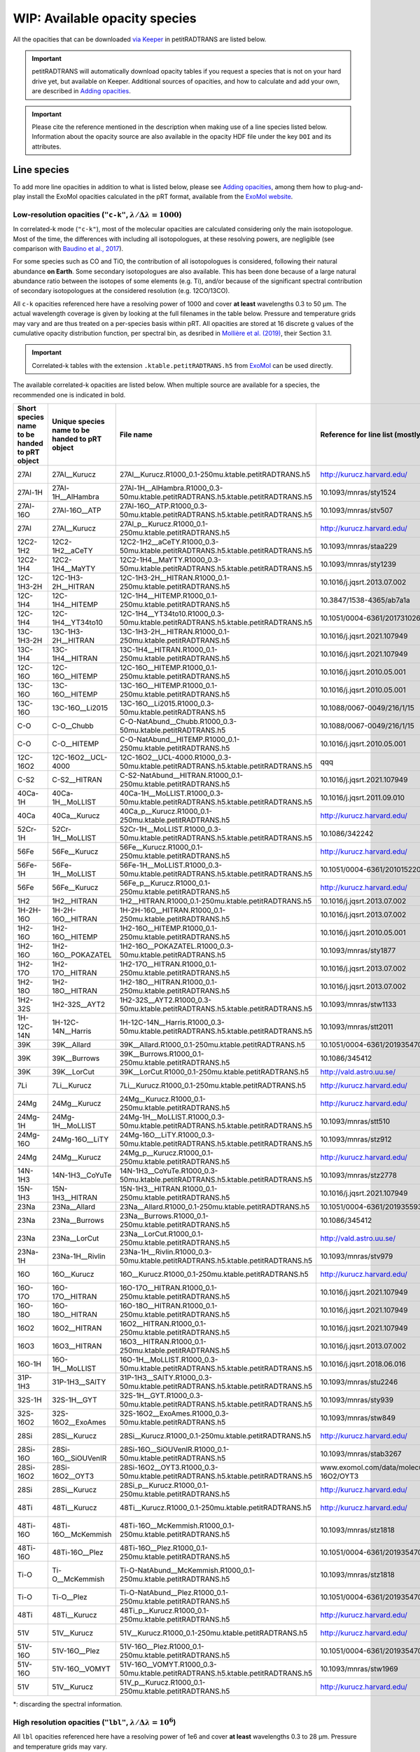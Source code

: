 ==============================
WIP: Available opacity species
==============================
All the opacities that can be downloaded `via Keeper <https://keeper.mpdl.mpg.de/d/ccf25082fda448c8a0d0>`_ in petitRADTRANS are listed below.

.. important:: petitRADTRANS will automatically download opacity tables if you request a species that is not on your hard drive yet, but available on Keeper. Additional sources of opacities, and how to calculate and add your own, are described in `Adding opacities <adding_opacities.html>`_.

.. important:: Please cite the reference mentioned in the description when making use of a line species listed below. Information about the opacity source are also available in the opacity HDF file under the key ``DOI`` and its attributes.

Line species
============
To add more line opacities in addition to what is listed below, please see `Adding opacities <adding_opacities.html>`_, among them how to plug-and-play install the ExoMol opacities calculated in the pRT format, available from the `ExoMol website <https://www.exomol.com/data/data-types/opacity/>`_.

.. _lowResolution:

Low-resolution opacities (``"c-k"``, :math:`\lambda/\Delta\lambda=1000`)
------------------------------------------------------------------------
In correlated-k mode (``"c-k"``), most of the molecular opacities are calculated considering only the main isotopologue. Most of the time, the differences with including all isotopologues, at these resolving powers, are negligible (see comparison with `Baudino et al., 2017 <https://www.doi.org/10.3847/1538-4357/aa95be>`_).

For some species such as CO and TiO, the contribution of all isotopologues is considered, following their natural abundance **on Earth**. Some secondary isotopologues are also available. This has been done because of a large natural abundance ratio between the isotopes of some elements (e.g. Ti), and/or because of the significant spectral contribution of secondary isotopologues at the considered resolution (e.g. 12CO/13CO).

All ``c-k`` opacities referenced here have a resolving power of 1000 and cover **at least** wavelengths 0.3 to 50 µm. The actual wavelength coverage is given by looking at the full filenames in the table below.
Pressure and temperature grids may vary and are thus treated on a per-species basis within pRT. All opacities are stored at 16 discrete g values of the cumulative opacity distribution function, per spectral bin, as desribed in `Mollière et al. (2019) <https://ui.adsabs.harvard.edu/abs/2019A%26A...627A..67M/abstract>`_, their Section 3.1.

.. important:: Correlated-k tables with the extension ``.ktable.petitRADTRANS.h5`` from `ExoMol <https://www.exomol.com/data/data-types/opacity/>`_ can be used directly.

The available correlated-k opacities are listed below. When multiple source are available for a species, the recommended one is indicated in bold.

.. list-table::
    :widths: 20 20 20 20 20
    :header-rows: 1

    * - Short species name to be handed to pRT object
      - Unique species name to be handed to pRT object
      - File name
      - Reference for line list (mostly DOIs)
      - Contributor
    * - 27Al
      - 27Al__Kurucz
      - 27Al__Kurucz.R1000_0.1-250mu.ktable.petitRADTRANS.h5
      - http://kurucz.harvard.edu/
      - `K. Molaverdikhani <mailto:karan.molaverdikhani@colorado.edu>`_
    * - 27Al-1H
      - 27Al-1H__AlHambra
      - 27Al-1H__AlHambra.R1000_0.3-50mu.ktable.petitRADTRANS.h5.ktable.petitRADTRANS.h5
      - 10.1093/mnras/sty1524
      - --
    * - 27Al-16O
      - 27Al-16O__ATP
      - 27Al-16O__ATP.R1000_0.3-50mu.ktable.petitRADTRANS.h5.ktable.petitRADTRANS.h5
      - 10.1093/mnras/stv507
      - --
    * - 27Al
      - 27Al__Kurucz
      - 27Al_p__Kurucz.R1000_0.1-250mu.ktable.petitRADTRANS.h5
      - http://kurucz.harvard.edu/
      - `K. Molaverdikhani <mailto:karan.molaverdikhani@colorado.edu>`_
    * - 12C2-1H2
      - 12C2-1H2__aCeTY
      - 12C2-1H2__aCeTY.R1000_0.3-50mu.ktable.petitRADTRANS.h5.ktable.petitRADTRANS.h5
      - 10.1093/mnras/staa229
      - --
    * - 12C2-1H4
      - 12C2-1H4__MaYTY
      - 12C2-1H4__MaYTY.R1000_0.3-50mu.ktable.petitRADTRANS.h5.ktable.petitRADTRANS.h5
      - 10.1093/mnras/sty1239
      - --
    * - 12C-1H3-2H
      - 12C-1H3-2H__HITRAN
      - 12C-1H3-2H__HITRAN.R1000_0.1-250mu.ktable.petitRADTRANS.h5
      - 10.1016/j.jqsrt.2013.07.002
      - --
    * - 12C-1H4
      - 12C-1H4__HITEMP
      - 12C-1H4__HITEMP.R1000_0.1-250mu.ktable.petitRADTRANS.h5
      - 10.3847/1538-4365/ab7a1a
      - --
    * - 12C-1H4
      - 12C-1H4__YT34to10
      - 12C-1H4__YT34to10.R1000_0.3-50mu.ktable.petitRADTRANS.h5.ktable.petitRADTRANS.h5
      - 10.1051/0004-6361/201731026
      - --
    * - 13C-1H3-2H
      - 13C-1H3-2H__HITRAN
      - 13C-1H3-2H__HITRAN.R1000_0.1-250mu.ktable.petitRADTRANS.h5
      - 10.1016/j.jqsrt.2021.107949
      - --
    * - 13C-1H4
      - 13C-1H4__HITRAN
      - 13C-1H4__HITRAN.R1000_0.1-250mu.ktable.petitRADTRANS.h5
      - 10.1016/j.jqsrt.2021.107949
      - --
    * - 12C-16O
      - 12C-16O__HITEMP
      - 12C-16O__HITEMP.R1000_0.1-250mu.ktable.petitRADTRANS.h5
      - 10.1016/j.jqsrt.2010.05.001
      - --
    * - 13C-16O
      - 13C-16O__HITEMP
      - 13C-16O__HITEMP.R1000_0.1-250mu.ktable.petitRADTRANS.h5
      - 10.1016/j.jqsrt.2010.05.001
      - --
    * - 13C-16O
      - 13C-16O__Li2015
      - 13C-16O__Li2015.R1000_0.3-50mu.ktable.petitRADTRANS.h5
      - 10.1088/0067-0049/216/1/15
      - --
    * - C-O
      - C-O__Chubb
      - C-O-NatAbund__Chubb.R1000_0.3-50mu.ktable.petitRADTRANS.h5
      - 10.1088/0067-0049/216/1/15
      - --
    * - C-O
      - C-O__HITEMP
      - C-O-NatAbund__HITEMP.R1000_0.1-250mu.ktable.petitRADTRANS.h5
      - 10.1016/j.jqsrt.2010.05.001
      - --
    * - 12C-16O2
      - 12C-16O2__UCL-4000
      - 12C-16O2__UCL-4000.R1000_0.3-50mu.ktable.petitRADTRANS.h5.ktable.petitRADTRANS.h5
      - qqq
      - --
    * - C-S2
      - C-S2__HITRAN
      - C-S2-NatAbund__HITRAN.R1000_0.1-250mu.ktable.petitRADTRANS.h5
      - 10.1016/j.jqsrt.2021.107949
      - --
    * - 40Ca-1H
      - 40Ca-1H__MoLLIST
      - 40Ca-1H__MoLLIST.R1000_0.3-50mu.ktable.petitRADTRANS.h5.ktable.petitRADTRANS.h5
      - 10.1016/j.jqsrt.2011.09.010
      - --
    * - 40Ca
      - 40Ca__Kurucz
      - 40Ca_p__Kurucz.R1000_0.1-250mu.ktable.petitRADTRANS.h5
      - http://kurucz.harvard.edu/
      - `K. Molaverdikhani <mailto:karan.molaverdikhani@colorado.edu>`_
    * - 52Cr-1H
      - 52Cr-1H__MoLLIST
      - 52Cr-1H__MoLLIST.R1000_0.3-50mu.ktable.petitRADTRANS.h5.ktable.petitRADTRANS.h5
      - 10.1086/342242
      - --
    * - 56Fe
      - 56Fe__Kurucz
      - 56Fe__Kurucz.R1000_0.1-250mu.ktable.petitRADTRANS.h5
      - http://kurucz.harvard.edu/
      - `K. Molaverdikhani <mailto:karan.molaverdikhani@colorado.edu>`_
    * - 56Fe-1H
      - 56Fe-1H__MoLLIST
      - 56Fe-1H__MoLLIST.R1000_0.3-50mu.ktable.petitRADTRANS.h5.ktable.petitRADTRANS.h5
      - 10.1051/0004-6361/201015220
      - --
    * - 56Fe
      - 56Fe__Kurucz
      - 56Fe_p__Kurucz.R1000_0.1-250mu.ktable.petitRADTRANS.h5
      - http://kurucz.harvard.edu/
      - `K. Molaverdikhani <mailto:karan.molaverdikhani@colorado.edu>`_
    * - 1H2
      - 1H2__HITRAN
      - 1H2__HITRAN.R1000_0.1-250mu.ktable.petitRADTRANS.h5
      - 10.1016/j.jqsrt.2013.07.002
      - --
    * - 1H-2H-16O
      - 1H-2H-16O__HITRAN
      - 1H-2H-16O__HITRAN.R1000_0.1-250mu.ktable.petitRADTRANS.h5
      - 10.1016/j.jqsrt.2013.07.002
      - --
    * - 1H2-16O
      - 1H2-16O__HITEMP
      - 1H2-16O__HITEMP.R1000_0.1-250mu.ktable.petitRADTRANS.h5
      - 10.1016/j.jqsrt.2010.05.001
      - --
    * - 1H2-16O
      - 1H2-16O__POKAZATEL
      - 1H2-16O__POKAZATEL.R1000_0.3-50mu.ktable.petitRADTRANS.h5
      - 10.1093/mnras/sty1877
      - --
    * - 1H2-17O
      - 1H2-17O__HITRAN
      - 1H2-17O__HITRAN.R1000_0.1-250mu.ktable.petitRADTRANS.h5
      - 10.1016/j.jqsrt.2013.07.002
      - --
    * - 1H2-18O
      - 1H2-18O__HITRAN
      - 1H2-18O__HITRAN.R1000_0.1-250mu.ktable.petitRADTRANS.h5
      - 10.1016/j.jqsrt.2013.07.002
      - --
    * - 1H2-32S
      - 1H2-32S__AYT2
      - 1H2-32S__AYT2.R1000_0.3-50mu.ktable.petitRADTRANS.h5.ktable.petitRADTRANS.h5
      - 10.1093/mnras/stw1133
      - --
    * - 1H-12C-14N
      - 1H-12C-14N__Harris
      - 1H-12C-14N__Harris.R1000_0.3-50mu.ktable.petitRADTRANS.h5.ktable.petitRADTRANS.h5
      - 10.1093/mnras/stt2011
      - --
    * - 39K
      - 39K__Allard
      - 39K__Allard.R1000_0.1-250mu.ktable.petitRADTRANS.h5
      - 10.1051/0004-6361/201935470
      - --
    * - 39K
      - 39K__Burrows
      - 39K__Burrows.R1000_0.1-250mu.ktable.petitRADTRANS.h5
      - 10.1086/345412
      - --
    * - 39K
      - 39K__LorCut
      - 39K__LorCut.R1000_0.1-250mu.ktable.petitRADTRANS.h5
      - http://vald.astro.uu.se/
      - --
    * - 7Li
      - 7Li__Kurucz
      - 7Li__Kurucz.R1000_0.1-250mu.ktable.petitRADTRANS.h5
      - http://kurucz.harvard.edu/
      - `K. Molaverdikhani <mailto:karan.molaverdikhani@colorado.edu>`_
    * - 24Mg
      - 24Mg__Kurucz
      - 24Mg__Kurucz.R1000_0.1-250mu.ktable.petitRADTRANS.h5
      - http://kurucz.harvard.edu/
      - `K. Molaverdikhani <mailto:karan.molaverdikhani@colorado.edu>`_
    * - 24Mg-1H
      - 24Mg-1H__MoLLIST
      - 24Mg-1H__MoLLIST.R1000_0.3-50mu.ktable.petitRADTRANS.h5.ktable.petitRADTRANS.h5
      - 10.1093/mnras/stt510
      - --
    * - 24Mg-16O
      - 24Mg-16O__LiTY
      - 24Mg-16O__LiTY.R1000_0.3-50mu.ktable.petitRADTRANS.h5.ktable.petitRADTRANS.h5
      - 10.1093/mnras/stz912
      - --
    * - 24Mg
      - 24Mg__Kurucz
      - 24Mg_p__Kurucz.R1000_0.1-250mu.ktable.petitRADTRANS.h5
      - http://kurucz.harvard.edu/
      - `K. Molaverdikhani <mailto:karan.molaverdikhani@colorado.edu>`_
    * - 14N-1H3
      - 14N-1H3__CoYuTe
      - 14N-1H3__CoYuTe.R1000_0.3-50mu.ktable.petitRADTRANS.h5.ktable.petitRADTRANS.h5
      - 10.1093/mnras/stz2778
      - --
    * - 15N-1H3
      - 15N-1H3__HITRAN
      - 15N-1H3__HITRAN.R1000_0.1-250mu.ktable.petitRADTRANS.h5
      - 10.1016/j.jqsrt.2021.107949
      - --
    * - 23Na
      - 23Na__Allard
      - 23Na__Allard.R1000_0.1-250mu.ktable.petitRADTRANS.h5
      - 10.1051/0004-6361/201935593
      - --
    * - 23Na
      - 23Na__Burrows
      - 23Na__Burrows.R1000_0.1-250mu.ktable.petitRADTRANS.h5
      - 10.1086/345412
      - --
    * - 23Na
      - 23Na__LorCut
      - 23Na__LorCut.R1000_0.1-250mu.ktable.petitRADTRANS.h5
      - http://vald.astro.uu.se/
      - --
    * - 23Na-1H
      - 23Na-1H__Rivlin
      - 23Na-1H__Rivlin.R1000_0.3-50mu.ktable.petitRADTRANS.h5.ktable.petitRADTRANS.h5
      - 10.1093/mnras/stv979
      - --
    * - 16O
      - 16O__Kurucz
      - 16O__Kurucz.R1000_0.1-250mu.ktable.petitRADTRANS.h5
      - http://kurucz.harvard.edu/
      - `K. Molaverdikhani <mailto:karan.molaverdikhani@colorado.edu>`_
    * - 16O-17O
      - 16O-17O__HITRAN
      - 16O-17O__HITRAN.R1000_0.1-250mu.ktable.petitRADTRANS.h5
      - 10.1016/j.jqsrt.2021.107949
      - --
    * - 16O-18O
      - 16O-18O__HITRAN
      - 16O-18O__HITRAN.R1000_0.1-250mu.ktable.petitRADTRANS.h5
      - 10.1016/j.jqsrt.2021.107949
      - --
    * - 16O2
      - 16O2__HITRAN
      - 16O2__HITRAN.R1000_0.1-250mu.ktable.petitRADTRANS.h5
      - 10.1016/j.jqsrt.2021.107949
      - --
    * - 16O3
      - 16O3__HITRAN
      - 16O3__HITRAN.R1000_0.1-250mu.ktable.petitRADTRANS.h5
      - 10.1016/j.jqsrt.2013.07.002
      - --
    * - 16O-1H
      - 16O-1H__MoLLIST
      - 16O-1H__MoLLIST.R1000_0.3-50mu.ktable.petitRADTRANS.h5.ktable.petitRADTRANS.h5
      - 10.1016/j.jqsrt.2018.06.016
      - --
    * - 31P-1H3
      - 31P-1H3__SAlTY
      - 31P-1H3__SAlTY.R1000_0.3-50mu.ktable.petitRADTRANS.h5.ktable.petitRADTRANS.h5
      - 10.1093/mnras/stu2246
      - --
    * - 32S-1H
      - 32S-1H__GYT
      - 32S-1H__GYT.R1000_0.3-50mu.ktable.petitRADTRANS.h5.ktable.petitRADTRANS.h5
      - 10.1093/mnras/sty939
      - --
    * - 32S-16O2
      - 32S-16O2__ExoAmes
      - 32S-16O2__ExoAmes.R1000_0.3-50mu.ktable.petitRADTRANS.h5
      - 10.1093/mnras/stw849
      - --
    * - 28Si
      - 28Si__Kurucz
      - 28Si__Kurucz.R1000_0.1-250mu.ktable.petitRADTRANS.h5
      - http://kurucz.harvard.edu/
      - `K. Molaverdikhani <mailto:karan.molaverdikhani@colorado.edu>`_
    * - 28Si-16O
      - 28Si-16O__SiOUVenIR
      - 28Si-16O__SiOUVenIR.R1000_0.1-50mu.ktable.petitRADTRANS.h5
      - 10.1093/mnras/stab3267
      - --
    * - 28Si-16O2
      - 28Si-16O2__OYT3
      - 28Si-16O2__OYT3.R1000_0.3-50mu.ktable.petitRADTRANS.h5.ktable.petitRADTRANS.h5
      - www.exomol.com/data/molecules/SiO2/28Si-16O2/OYT3
      - --
    * - 28Si
      - 28Si__Kurucz
      - 28Si_p__Kurucz.R1000_0.1-250mu.ktable.petitRADTRANS.h5
      - http://kurucz.harvard.edu/
      - `K. Molaverdikhani <mailto:karan.molaverdikhani@colorado.edu>`_
    * - 48Ti
      - 48Ti__Kurucz
      - 48Ti__Kurucz.R1000_0.1-250mu.ktable.petitRADTRANS.h5
      - http://kurucz.harvard.edu/
      - `K. Molaverdikhani <mailto:karan.molaverdikhani@colorado.edu>`_
    * - 48Ti-16O
      - 48Ti-16O__McKemmish
      - 48Ti-16O__McKemmish.R1000_0.1-250mu.ktable.petitRADTRANS.h5
      - 10.1093/mnras/stz1818
      - `Chubb et al. (2021) <https://ui.adsabs.harvard.edu/abs/2021A%26A...646A..21C/abstract>`_, `ExoMolOP <https://www.exomol.com/data/data-types/opacity/>`_
    * - 48Ti-16O
      - 48Ti-16O__Plez
      - 48Ti-16O__Plez.R1000_0.1-250mu.ktable.petitRADTRANS.h5
      - 10.1051/0004-6361/201935470
      - --
    * - Ti-O
      - Ti-O__McKemmish
      - Ti-O-NatAbund__McKemmish.R1000_0.1-250mu.ktable.petitRADTRANS.h5
      - 10.1093/mnras/stz1818
      - `Chubb et al. (2021) <https://ui.adsabs.harvard.edu/abs/2021A%26A...646A..21C/abstract>`_, `ExoMolOP <https://www.exomol.com/data/data-types/opacity/>`_
    * - Ti-O
      - Ti-O__Plez
      - Ti-O-NatAbund__Plez.R1000_0.1-250mu.ktable.petitRADTRANS.h5
      - 10.1051/0004-6361/201935470
      - --
    * - 48Ti
      - 48Ti__Kurucz
      - 48Ti_p__Kurucz.R1000_0.1-250mu.ktable.petitRADTRANS.h5
      - http://kurucz.harvard.edu/
      - `K. Molaverdikhani <mailto:karan.molaverdikhani@colorado.edu>`_
    * - 51V
      - 51V__Kurucz
      - 51V__Kurucz.R1000_0.1-250mu.ktable.petitRADTRANS.h5
      - http://kurucz.harvard.edu/
      - `K. Molaverdikhani <mailto:karan.molaverdikhani@colorado.edu>`_
    * - 51V-16O
      - 51V-16O__Plez
      - 51V-16O__Plez.R1000_0.1-250mu.ktable.petitRADTRANS.h5
      - 10.1051/0004-6361/201935470
      - --
    * - 51V-16O
      - 51V-16O__VOMYT
      - 51V-16O__VOMYT.R1000_0.3-50mu.ktable.petitRADTRANS.h5.ktable.petitRADTRANS.h5
      - 10.1093/mnras/stw1969
      - --
    * - 51V
      - 51V__Kurucz
      - 51V_p__Kurucz.R1000_0.1-250mu.ktable.petitRADTRANS.h5
      - http://kurucz.harvard.edu/
      - `K. Molaverdikhani <mailto:karan.molaverdikhani@colorado.edu>`_

\*: discarding the spectral information.

.. _highResolution:

High resolution opacities (``"lbl"``, :math:`\lambda/\Delta\lambda=10^6`)
-------------------------------------------------------------------------
All ``lbl`` opacities referenced here have a resolving power of 1e6 and cover **at least** wavelengths 0.3 to 28 µm. Pressure and temperature grids may vary.

.. important:: Cross-section tables with the extension ``.xsec.TauREx.h5`` from `ExoMol <https://www.ExoMol.com/>`_ can be used directly.

The available line-by-line opacities are listed below. When multiple source are available for a species, the recommended one is indicated in bold.

.. list-table::
    :widths: 10 10 10 10
    :header-rows: 1

    * - Species name
      - Short file name*
      - Reference
      - Contributor
    * - Al **!!**
      - **!!None!!**
      - `Kurucz <http://kurucz.harvard.edu>`_
      - `K. Molaverdikhani <karan.molaverdikhani@colorado.edu>`_
    * - B **!!**
      - **!!None!!**
      - `Kurucz <http://kurucz.harvard.edu>`_
      - `K. Molaverdikhani <karan.molaverdikhani@colorado.edu>`_
    * - Be **!!None!!**
      - **!!None!!**
      - `Kurucz <http://kurucz.harvard.edu>`_
      - `K. Molaverdikhani <karan.molaverdikhani@colorado.edu>`_
    * - C2H2
      - 12C2-1H2__HITRAN
      - HITRAN, see references in `here <https://ui.adsabs.harvard.edu/abs/2019A%26A...627A..67M/abstract>`_
      - --
    * - Ca **!!**
      - **!!None!!**
      - `Kurucz <http://kurucz.harvard.edu>`_
      - `K. Molaverdikhani <karan.molaverdikhani@colorado.edu>`_
    * - CaII **!!**
      - **!!None!!**
      - `Kurucz <http://kurucz.harvard.edu>`_
      - `K. Molaverdikhani <karan.molaverdikhani@colorado.edu>`_
    * - Ca+
      - 40Ca_p__Kurucz
      - `Kurucz <http://kurucz.harvard.edu>`_
      - `K. Molaverdikhani <karan.molaverdikhani@colorado.edu>`_
    * - CaH
      - 40Ca-1H__MoLLIST
      - **???**
      - **???**
    * - CH3D **!!**
      - **!!None!!**
      - HITRAN, see `Mollière+2019 <https://ui.adsabs.harvard.edu/abs/2019A%26A...627A..67M/abstract>`_
      - --
    * - CH4
      - 12C-1H4__Hargreaves
      - HITEMP, `Hargreaves et al. (2020) <https://ui.adsabs.harvard.edu/abs/2020ApJS..247...55H/abstract>`_
      - --
    * - 13CH4
      - 13C-1H4__HITRAN
      - `HITRAN2019 <https://doi.org/10.1051/0004-6361/201935470>`_
      - **???**
    * - CO-NatAbund
      - C-O-NatAbund__HITRAN
      - see `Mollière+2019 <https://ui.adsabs.harvard.edu/abs/2019A%26A...627A..67M/abstract>`_
      - --
    * - CO
      - 12C-16O__HITRAN
      - HITEMP, see `Mollière+2019  <https://ui.adsabs.harvard.edu/abs/2019A%26A...627A..67M/abstract>`_
      - --
    * - 12C-17O
      - 12C-17O__HITRAN
      - HITRAN, see `Mollière+2019 <https://ui.adsabs.harvard.edu/abs/2019A%26A...627A..67M/abstract>`_
      - --
    * - 12C-18O
      - 12C-18O__HITRAN
      - HITRAN, see `Mollière+2019 <https://ui.adsabs.harvard.edu/abs/2019A%26A...627A..67M/abstract>`_
      - --
    * - 13CO
      - 13C-16O__HITRAN
      - HITRAN, see `Mollière+2019 <https://ui.adsabs.harvard.edu/abs/2019A%26A...627A..67M/abstract>`_
      - --
    * - 13C-17O
      - 13C-17O__HITRAN
      - HITRAN, see `Mollière+2019 <https://ui.adsabs.harvard.edu/abs/2019A%26A...627A..67M/abstract>`_
      - --
    * - 13C-18O
      - 13C-18O__HITRAN
      - HITRAN, see `Mollière+2019 <https://ui.adsabs.harvard.edu/abs/2019A%26A...627A..67M/abstract>`_
      - --
    * - CO2
      - 12-C-16O2__HITEMP
      - HITEMP, see `Mollière+2019 <https://ui.adsabs.harvard.edu/abs/2019A%26A...627A..67M/abstract>`_
      - --
    * - Cr **!!**
      - **!!None!!**
      - `Kurucz <http://kurucz.harvard.edu>`_
      - `K. Molaverdikhani <karan.molaverdikhani@colorado.edu>`_
    * - Fe **!!**
      - **!!None!!**
      - `Kurucz <http://kurucz.harvard.edu>`_
      - `K. Molaverdikhani <karan.molaverdikhani@colorado.edu>`_
    * - FeII **!!**
      - **!!None!!**
      - `Kurucz <http://kurucz.harvard.edu>`_
      - `K. Molaverdikhani <karan.molaverdikhani@colorado.edu>`_
    * - FeH
      - 56Fe-1H__MoLLIST
      - ExoMol, see `Mollière+2019 <https://ui.adsabs.harvard.edu/abs/2019A%26A...627A..67M/abstract>`_
      - --
    * - H2 **!!**
      - **!!None!!**
      - HITRAN, see `Mollière+2019 <https://ui.adsabs.harvard.edu/abs/2019A%26A...627A..67M/abstract>`_
      - --
    * - HD **!!**
      - **!!None!!**
      - HITRAN, see `Mollière+2019 <https://ui.adsabs.harvard.edu/abs/2019A%26A...627A..67M/abstract>`_
      - --
    * - H2O
      - 1H2-16O__HITEMP
      - HITEMP, see `Mollière+2019 <https://ui.adsabs.harvard.edu/abs/2019A%26A...627A..67M/abstract>`_
      - --
    * - **H2O**
      - 1H2-16O__POKAZATEL
      - ExoMol, `Pokazatel et al. (2018) <https://doi.org/10.1093/mnras/sty1877>`_
      - `Sid Gandhi <gandhi@strw.leidenuniv.nl>`_
    * - HDO
      - 1H-2H-16O__HITRAN
      - HITRAN, see `Mollière+2019 <https://ui.adsabs.harvard.edu/abs/2019A%26A...627A..67M/abstract>`_
      - --
    * - H2-17O
      - 1H2-17O__HITRAN
      - HITRAN, see `Mollière+2019 <https://ui.adsabs.harvard.edu/abs/2019A%26A...627A..67M/abstract>`_
      - --
    * - HD-17O
      - 1H-2H-17O
      - HITRAN, see `Mollière+2019 <https://ui.adsabs.harvard.edu/abs/2019A%26A...627A..67M/abstract>`_
      - --
    * - H2-18O
      - 1H2-18O__HITRAN
      - HITRAN, see `Mollière+2019 <https://ui.adsabs.harvard.edu/abs/2019A%26A...627A..67M/abstract>`_
      - --
    * - HD-18O
      - 1H-2H-18O
      - see `Mollière+2019 <https://ui.adsabs.harvard.edu/abs/2019A%26A...627A..67M/abstract>`_
      - --
    * - H2S
      - 1H2-32S__HITRAN
      - HITRAN, see `Mollière+2019 <https://ui.adsabs.harvard.edu/abs/2019A%26A...627A..67M/abstract>`_
      - --
    * - HCN
      - 1H-12C-14N__Harris
      - Main isotopologue, ExoMol, see `Mollière+2019 <https://ui.adsabs.harvard.edu/abs/2019A%26A...627A..67M/abstract>`_
      - --
    * - **K**
      - 39K__Allard
      - VALD, Allard wings, see `Mollière+2019 <https://ui.adsabs.harvard.edu/abs/2019A%26A...627A..67M/abstract>`_
      - --
    * - K
      - 39K__Burrows
      - VALD,  `Burrows wings <https://ui.adsabs.harvard.edu/abs/2003ApJ...583..985B/abstract>`_
      - --
    * - K
      - 39K_LorCut
      - VALD, Lorentzian wings, see `Mollière+2019 <https://ui.adsabs.harvard.edu/abs/2019A%26A...627A..67M/abstract>`_
      - --
    * - Li **!!**
      - **!!None!!**
      - `Kurucz <http://kurucz.harvard.edu>`_
      - `K. Molaverdikhani <karan.molaverdikhani@colorado.edu>`_
    * - Mg **!!**
      - **!!None!!**
      - `Kurucz <http://kurucz.harvard.edu>`_
      - `K. Molaverdikhani <karan.molaverdikhani@colorado.edu>`_
    * - MgII **!!**
      - **!!None!!**
      - `Kurucz <http://kurucz.harvard.edu>`_
      - `K. Molaverdikhani <karan.molaverdikhani@colorado.edu>`_
    * - N **!!**
      - **!!None!!**
      - `Kurucz <http://kurucz.harvard.edu>`_
      - `K. Molaverdikhani <karan.molaverdikhani@colorado.edu>`_
    * - **Na**
      - 23Na__Allard
      - VALD, Allard wings, see `Mollière+2019 <https://ui.adsabs.harvard.edu/abs/2019A%26A...627A..67M/abstract>`_
      - --
    * - Na
      - 23Na__Burrows
      - VALD,  `Burrows wings <https://ui.adsabs.harvard.edu/abs/2003ApJ...583..985B/abstract>`_
      - --
    * - Na
      - 23Na_LorCut
      - VALD, Lorentzian wings, see `Mollière+2019 <https://ui.adsabs.harvard.edu/abs/2019A%26A...627A..67M/abstract>`_
      - --
    * - NH3
      - 14N-1H3__HITRAN
      - ExoMol, `Yurchenko et al. (2011) <http://dx.doi.org/10.1111/j.1365-2966.2011.18261.x>`_
      - --
    * - **NH3**
      - 14N-1H3__CoYuTe
      - ExoMol, `Coles et al. (2019) <https://doi.org/10.1093/mnras/stz2778>`_
      - `Sid Gandhi <gandhi@strw.leidenuniv.nl>`_ (400--1600 K)
    * - O3 **!!**
      - **!!None!!**
      - HITRAN, see `Mollière+2019 <https://ui.adsabs.harvard.edu/abs/2019A%26A...627A..67M/abstract>`_
      - --
    * - OH
      - 16O-1H__MoLLIST
      - ExoMol, see `Mollière+2019 <https://ui.adsabs.harvard.edu/abs/2019A%26A...627A..67M/abstract>`_
      - --
    * - PH3
      - 31P-1H3__HITRAN
      - `HITRAN <https://doi.org/10.1016/j.jqsrt.2013.07.002>`_
      - --
    * - **PH3**
      - 31P-1H3__SAlTY
      - ExoMol, `Sousa-Silva et al. (2014) <http://dx.doi.org/10.1093/mnras/stu2246>`_, converted from `DACE <https://dace.unige.ch/dashboard/>`_
      - `Adriano Miceli <adriano.miceli@stud.unifi.it>`_
    * - Si **!!**
      - **!!None!!**
      - `Kurucz <http://kurucz.harvard.edu>`_
      - `K. Molaverdikhani <karan.molaverdikhani@colorado.edu>`_
    * - SiO
      - 28Si-16O__EBJT
      - ExoMol, see `Mollière+2019 <https://ui.adsabs.harvard.edu/abs/2019A%26A...627A..67M/abstract>`_
      - --
    * - Ti **!!**
      - **!!None!!**
      - `Kurucz <http://kurucz.harvard.edu>`_
      - `K. Molaverdikhani <karan.molaverdikhani@colorado.edu>`_
    * - TiO **???**
      - Ti-O-NatAbund__Toto
      - B. Plez, see `Mollière+2019 <https://ui.adsabs.harvard.edu/abs/2019A%26A...627A..67M/abstract>`_
      - --
    * - TiO **???**
      - Ti-O-NatAbund__TotoMcKemmish
      - B. Plez, see `Mollière+2019 <https://ui.adsabs.harvard.edu/abs/2019A%26A...627A..67M/abstract>`_
      - --
    * - TiO_46_Plez **!!**
      - **!!None!!**
      - B. Plez, see `Mollière+2019 <https://ui.adsabs.harvard.edu/abs/2019A%26A...627A..67M/abstract>`_
      - --
    * - TiO_47_Plez **!!**
      - **!!None!!**
      - B. Plez, see `Mollière+2019 <https://ui.adsabs.harvard.edu/abs/2019A%26A...627A..67M/abstract>`_
      - --
    * - TiO_48_Plez **???**
      - **TiO_48???**
      - B. Plez, see `Mollière+2019 <https://ui.adsabs.harvard.edu/abs/2019A%26A...627A..67M/abstract>`_
      - --
    * - TiO_49_Plez **!!**
      - **!!None!!**
      - B. Plez, see `Mollière+2019 <https://ui.adsabs.harvard.edu/abs/2019A%26A...627A..67M/abstract>`_
      - --
    * - TiO_50_Plez **!!**
      - **!!None!!**
      - B. Plez, see `Mollière+2019 <https://ui.adsabs.harvard.edu/abs/2019A%26A...627A..67M/abstract>`_
      - --
    * - TiO_46_Exomol_McKemmish **!!**
      - **!!None!!**
      - ExoMol, `McKemmish et al. (2019) <https://ui.adsabs.harvard.edu/abs/2019MNRAS.488.2836M/abstract>`_
      - --
    * - TiO_47_Exomol_McKemmish **???**
      - **TiO_47_exo_new???**
      - ExoMol, `McKemmish et al. (2019) <https://ui.adsabs.harvard.edu/abs/2019MNRAS.488.2836M/abstract>`_
      - --
    * - TiO_48_Exomol_McKemmish **???**
      - **TiO_48_exo_new???**
      - ExoMol, `McKemmish et al. (2019) <https://ui.adsabs.harvard.edu/abs/2019MNRAS.488.2836M/abstract>`_
      - --
    * - TiO_49_Exomol_McKemmish **!!**
      - **!!None!!**
      - ExoMol, `McKemmish et al. (2019) <https://ui.adsabs.harvard.edu/abs/2019MNRAS.488.2836M/abstract>`_
      - --
    * - TiO_50_Exomol_McKemmish **!!**
      - **!!None!!**
      - ExoMol, `McKemmish et al. (2019) <https://ui.adsabs.harvard.edu/abs/2019MNRAS.488.2836M/abstract>`_
      - --
    * - V **!!**
      - **!!None!!**
      - `Kurucz <http://kurucz.harvard.edu>`_
      - `K. Molaverdikhani <karan.molaverdikhani@colorado.edu>`_
    * - VII **!!**
      - **!!None!!**
      - `Kurucz <http://kurucz.harvard.edu>`_
      - `K. Molaverdikhani <karan.molaverdikhani@colorado.edu>`_
    * - VO
      - 51V-16O__Plez
      - B. Plez, see `Mollière+2019 <https://ui.adsabs.harvard.edu/abs/2019A%26A...627A..67M/abstract>`_
      - --
    * - VO_ExoMol_McKemmish **!!**
      - **!!None!!**
      - `McKemmish et al. (2016) <https://academic.oup.com/mnras/article-lookup/doi/10.1093/mnras/stw1969>`_
      - `S. de Regt <regt@strw.leidenuniv.nl>`_
    * - VO_ExoMol_Specific_Transitions **!!**
      - **!!None!!**
      - Most accurate transitions from `McKemmish et al. (2016) <https://academic.oup.com/mnras/article-lookup/doi/10.1093/mnras/stw1969>`_
      - `S. de Regt <regt@strw.leidenuniv.nl>`_
    * - Y **!!**
      - **!!None!!**
      - `Kurucz <http://kurucz.harvard.edu>`_
      - `K. Molaverdikhani <karan.molaverdikhani@colorado.edu>`_

\*: discarding the spectral information.

.. _namingConvention:

File naming convention
----------------------
In petitRADTRANS, line species opacities follow a naming convention identical to that of `ExoMol <https://www.ExoMol.com/>`_. The isotopes are explicitly displayed, for example, ``13C-16O`` means a CO molecule with a carbon-13 and an oxygen-16 atom. When the opacity corresponds to a mixture of isotopologues, the flag ``NatAbund`` is used.

Note that writing the full file opacity name when using a ``Radtrans``-like object is not necessary, as partial naming is allowed. When no isotopic information is given, the main isotopologue is picked (e.g. ``H2O`` is equivalent to ``1H2-16O``).

.. important:: The ``line_species`` opacity name and the ``mass_fractions`` dictionary keys must match *exactly*.

Below are some working opacity name examples:

- File names:

    * ``1H2-16O__POKAZATEL.R1000_0.1-250mu.ktable.petitRADTRANS.h5``
    * ``C-O-NatAbund__HITEMP.R250_0.1-250mu.ktable.petitRADTRANS.h5``
    * ``1H-12C-14N__Harris.R1e6_0.3-28mu.xsec.petitRADTRANS.h5``
    * ``39K__Allard.R1000_0.1-250mu.ktable.petitRADTRANS.h5``

- Names valid in scripts:

    * ``H2O``
    * ``H2O__POKAZATEL``
    * ``H2O.R1000``
    * ``H2-17O``
    * ``CO-NatAbund``
    * ``Ca+``
    * ``1H-2H-18O__HITEMP.R1e6_0.3-28mu``

Hereafter are the explicit file naming rules for line species:

- Species names are based on their chemical formula.
- Elements in the chemical formula are separated by ``-``.
- The number in front of the element indicates its isotope, when relevant.
- The number after the element indicates its quantity in the molecule, when relevant.
- Opacities combining isotopologues following their natural (i.e. Earth) abundance are indicated with the string ``-NatAbund`` after the chemical formula. In that case, no isotope number should be present next to the elements.
- The charge of the species is indicated after the formula, starting with ``_``. The character ``p`` is used for positive charges and ``n`` for negative charges.
- The number in front of the charge indicates the charge amount.
- The source of the opacity is indicated after the charge, starting with ``__``.
- The spectral information of the opacity is indicated after the source, starting with ``.``.
- The character ``R`` indicates constant resolving power (:math:`\lambda/\Delta\lambda` constant).
- The string ``DeltaWavenumber`` indicates constant spacing in wavenumber (:math:`\Delta\nu` constant).
- The string ``DeltaWavelength`` indicates constant spacing in wavelength (:math:`\Delta\lambda` constant).
- The number coming after the above indicates the spacing.
- The wavelength range, in µm, is indicated afterward, starting with a ``_`` and ending with ``mu``. The upper and lower boundaries are separated with ``-``.
- The nature of the opacity is indicated afterward, starting with a ``.``. It is ``ktable`` for correlated-k opacities, and ``xsec`` for line-by-line opacities.
- The extension of the file is always ``.petitRADTRANS.h5``.

.. _continuum:

Gas continuum opacity sources
=============================

Available collision-induced absorptions
---------------------------------------
The available collision-induced absorptions are listed below.

.. list-table::
    :widths: 10 10 80
    :header-rows: 1

    * - Species name
      - File name
      - Reference
    * - CO2--CO2
      - C-O2--C-O2-NatAbund.DeltaWavelength1e-6_3-100mu.ciatable.petitRADTRANS
      - `Karman et al. (2019) <https://ui.adsabs.harvard.edu/abs/2019Icar..328..160K/abstract>`_
    * - H2--H2
      - H2--H2-NatAbund__BoRi.R831_0.6-250mu
      - `Borysow et al. (2001 <https://ui.adsabs.harvard.edu/abs/2001JQSRT..68..235B/abstract>`_, `2002) <https://ui.adsabs.harvard.edu/abs/2002A%26A...390..779B/abstract>`_
    * - H2--He
      - H2--He-NatAbund__BoRi.DeltaWavenumber2_0.5-500mu
      - `Borysow et al. (1988 <https://ui.adsabs.harvard.edu/abs/1988ApJ...326..509B/abstract>`_, `1989a <https://ui.adsabs.harvard.edu/abs/1989ApJ...336..495B/abstract>`_, `1989b) <https://ui.adsabs.harvard.edu/abs/1989ApJ...341..549B/abstract>`_
    * - H2O--H2O
      - Missing from Keeper atm
      - TODO Get from Eleonora
    * - H2O--N2
      - Mising from Keeper atm
      - `Karman et al. (2019) <https://ui.adsabs.harvard.edu/abs/2019Icar..328..160K/abstract>`_ TODO confirm with Eleonora
    * - N2--H2
      - N2--H2-NatAbund.DeltaWavenumber1_5.3-909mu.ciatable.petitRADTRANS
      - `Karman et al. (2019) <https://ui.adsabs.harvard.edu/abs/2019Icar..328..160K/abstract>`_ TODO confirm with Eleonora
    * - N2--He
      - N2--He-NatAbund.DeltaWavenumber1_10-909mu.ciatable.petitRADTRANS
      - `Karman et al. (2019) <https://ui.adsabs.harvard.edu/abs/2019Icar..328..160K/abstract>`_ TODO confirm with Eleonora
    * - N2--N2
      - N2--N2-NatAbund.DeltaWavelength1e-6_2-100mu.ciatable.petitRADTRANS
      - `Karman et al. (2019) <https://ui.adsabs.harvard.edu/abs/2019Icar..328..160K/abstract>`_
    * - N2--O2
      - N2--O2-NatAbund.DeltaWavelength1e-6_0.72-5.4mu.ciatable.petitRADTRANS
      - `Karman et al. (2019) <https://ui.adsabs.harvard.edu/abs/2019Icar..328..160K/abstract>`_
    * - O2--O2
      - O2--O2-NatAbund.DeltaWavelength1e-6_0.34-8.7mu.ciatable.petitRADTRANS
      - `Karman et al. (2019) <https://ui.adsabs.harvard.edu/abs/2019Icar..328..160K/abstract>`_

Other gas continuum contributors
--------------------------------
In addition to CIA, petitRADTRANS can also add H- (bound-free and free-free) absorption. In that case, the ``H-`` string must be present in the ``gas_continuum_contributors`` list. In the ``mass_fractions`` dictionary, the keys ``H-``, ``H`` and ``e-`` must be present as well.
The H- opacity is implemented as reported in `Gray (2008) <https://ui.adsabs.harvard.edu/abs/2008oasp.book.....G/abstract>`_.

File naming convention
----------------------
Gas continuum sources follow a naming convention similar to that of the :ref:`line species<namingConvention>`. For collision-induced absorptions (CIA), the 2 colliding species are separated with ``--``.

Most of the CIA are given for species with their Earth natural isotopologue abundances. The very low resolving power of those opacities makes isotope-specific data irrelevant.

.. important:: If a ``gas_continuum_contributors`` opacity name refer to a single species, it must be added to the ``mass_fractions`` dictionary. If a ``gas_continuum_contributors`` opacity name is a CIA, the ``mass_fractions`` dictionary keys must contains the colliding species.

Below are some working opacity name examples:

- File names:

    * ``H2--H2-NatAbund__BoRi.R831_0.6-250mu.ciatable.petitRADTRANS.h5``
    * ``H2--He-NatAbund__BoRi.DeltaWavenumber2_0.5-500mu``

- Names valid in scripts:

    * ``H2-H2``
    * ``H2--He``
    * ``He-H2``
    * ``H2--He-NatAbund__BoRi.DeltaWavenumber2_0.5-500mu``

Hereafter are the explicit file naming rules for line species:

- Gas continuum species names follow the same convention as the :ref:`line species<namingConvention>`, with the following additions.
- For collision induced absorptions, the two colliding species are separated with ``--``. The ``-NatAbund`` flag must be placed after the two species.
- The extension of the file is always ``.ciatable.petitRADTRANS.h5``.

.. _clouds:

Cloud opacities
===============

Available cloud opacities
-------------------------
All clouds opacities referenced here have a resolving power of 39 and cover **at least** wavelengths 0.1 to 250 µm. Particle size grid may vary.

All solid condensate opacities listed are available for both the DHS and Mie scattering particle shapes.

.. important:: Currently no space group information are given for the crystal species. **We plan to add them in the future.**

.. list-table::
    :widths: 10 10 80
    :header-rows: 1

    * - Species name to be handed to pRT object
      - Long file name
      - Reference for optical data (mostly DOIs)
    * - Al2O3(s)_crystalline__DHS
      - Al2-O3-NatAbund(s)_crystalline_000__DHS.R39_0.1-250mu.cotable.petitRADTRANS.h5
      - 10.1006/icar.1995.1055
    * - Al2O3(s)_crystalline__Mie
      - Al2-O3-NatAbund(s)_crystalline_000__Mie.R39_0.1-250mu.cotable.petitRADTRANS.h5
      - 10.1006/icar.1995.1055
    * - C(s)_crystalline__DHS
      - C-NatAbund(s)_crystalline_000__DHS.R39_0.1-250mu.cotable.petitRADTRANS.h5
      - Compilation of 10.1093/mnras/stx3141 which uses Draine (2003), AJ., 598:1026
    * - C(s)_crystalline__Mie
      - C-NatAbund(s)_crystalline_000__Mie.R39_0.1-250mu.cotable.petitRADTRANS.h5
      - Compilation of 10.1093/mnras/stx3141 which uses Draine (2003), AJ., 598:1026
    * - CaTiO3(s)_crystalline__DHS
      - Ca-Ti-O3-NatAbund(s)_crystalline_000__DHS.R39_0.1-250mu.cotable.petitRADTRANS.h5
      - Compilation of 10.1093/mnras/stx3141 which uses Posch et al. (2003), Ap&SS, 149:437; Ueda et al 1998 J. Phys.: Condens. Matter 10 3669; Database of Optical Constants for Cosmic Dust, Laboratory Astrophysics Group of the AIU Jena
    * - CaTiO3(s)_crystalline__Mie
      - Ca-Ti-O3-NatAbund(s)_crystalline_000__Mie.R39_0.1-250mu.cotable.petitRADTRANS.h5
      - Compilation of 10.1093/mnras/stx3141 which uses Posch et al. (2003), Ap&SS, 149:437; Ueda et al 1998 J. Phys.: Condens. Matter 10 3669; Database of Optical Constants for Cosmic Dust, Laboratory Astrophysics Group of the AIU Jena
    * - Cr(s)__DHS
      - Cr-NatAbund(s)_structureUnclear__DHS.R39_0.1-250mu.cotable.petitRADTRANS.h5
      - Compilation of 10.1093/mnras/stx3141 which uses Lynch&Hunter (1991) in Palik: "Handbook of Optical Constants of Solids"; Rakic et al. (1998) Applied Optics Vol. 37, Issue 22
    * - Cr(s)__Mie
      - Cr-NatAbund(s)_structureUnclear__Mie.R39_0.1-250mu.cotable.petitRADTRANS.h5
      - Compilation of 10.1093/mnras/stx3141 which uses Lynch&Hunter (1991) in Palik: "Handbook of Optical Constants of Solids"; Rakic et al. (1998) Applied Optics Vol. 37, Issue 22
    * - Fe(s)__DHS
      - Fe-NatAbund(s)_amorphous__DHS.R39_0.1-250mu.cotable.petitRADTRANS.h5
      - 10.1086/173677
    * - Fe(s)__Mie
      - Fe-NatAbund(s)_amorphous__Mie.R39_0.1-250mu.cotable.petitRADTRANS.h5
      - 10.1086/173677
    * - Fe(s)_crystalline__DHS
      - Fe-NatAbund(s)_crystalline_000__DHS.R39_0.1-250mu.cotable.petitRADTRANS.h5
      - 1996A&A...311..291H
    * - Fe(s)_crystalline__Mie
      - Fe-NatAbund(s)_crystalline_000__Mie.R39_0.1-250mu.cotable.petitRADTRANS.h5
      - 1996A&A...311..291H
    * - Fe2O3(s)__DHS
      - Fe2-O3-NatAbund(s)_structureUnclear__DHS.R39_0.1-250mu.cotable.petitRADTRANS.h5
      - Compilation of 10.1093/mnras/stx3141 which uses Amaury H.M.J. Triaud, in Database of Optical Constants for Cosmic Dust, Laboratory Astrophysics Group of the AIU Jena
    * - Fe2O3(s)__Mie
      - Fe2-O3-NatAbund(s)_structureUnclear__Mie.R39_0.1-250mu.cotable.petitRADTRANS.h5
      - Compilation of 10.1093/mnras/stx3141 which uses Amaury H.M.J. Triaud, in Database of Optical Constants for Cosmic Dust, Laboratory Astrophysics Group of the AIU Jena
    * - Fe2SiO4(s)__DHS
      - Fe2-Si-O4-NatAbund(s)_structureUnclear__DHS.R39_0.4-250mu.cotable.petitRADTRANS.h5
      - Compilation of 10.1093/mnras/stx3141 which uses Fabian et al. (2001), A&A Vol. 378; Database of Optical Constants for Cosmic Dust, Laboratory Astrophysics Group of the AIU Jena
    * - Fe2SiO4(s)__Mie
      - Fe2-Si-O4-NatAbund(s)_structureUnclear__Mie.R39_0.4-250mu.cotable.petitRADTRANS.h5
      - Compilation of 10.1093/mnras/stx3141 which uses Fabian et al. (2001), A&A Vol. 378; Database of Optical Constants for Cosmic Dust, Laboratory Astrophysics Group of the AIU Jena
    * - FeO(s)_crystalline__DHS
      - Fe-O-NatAbund(s)_crystalline_000__DHS.R39_0.2-250mu.cotable.petitRADTRANS.h5
      - Compilation of 10.1093/mnras/stx3141 which uses Henning et al. (1995), Astronomy and Astrophysics Supplement, v.112, p.143; Database of Optical Constants for Cosmic Dust, Laboratory Astrophysics Group of the AIU Jena
    * - FeO(s)_crystalline__Mie
      - Fe-O-NatAbund(s)_crystalline_000__Mie.R39_0.2-250mu.cotable.petitRADTRANS.h5
      - Compilation of 10.1093/mnras/stx3141 which uses Henning et al. (1995), Astronomy and Astrophysics Supplement, v.112, p.143; Database of Optical Constants for Cosmic Dust, Laboratory Astrophysics Group of the AIU Jena
    * - FeS(s)_crystalline__DHS
      - Fe-S-NatAbund(s)_crystalline_000__DHS.R39_0.1-250mu.cotable.petitRADTRANS.h5
      - Compilation of 10.1093/mnras/stx3141 which uses Pollack et al. (1994) ApJ, 421:615; Henning&Mutschke (1997), A&A, 327:743
    * - FeS(s)_crystalline__Mie
      - Fe-S-NatAbund(s)_crystalline_000__Mie.R39_0.1-250mu.cotable.petitRADTRANS.h5
      - Compilation of 10.1093/mnras/stx3141 which uses Pollack et al. (1994) ApJ, 421:615; Henning&Mutschke (1997), A&A, 327:743
    * - H2O(l)__Mie
      - H2-O-NatAbund(l)__Mie.R39_0.1-250mu.cotable.petitRADTRANS.h5
      - URI http://hdl.handle.net/10355/11599 : Segelstein, D. J. 1981, Master Thesis, University of Missouri-Kansas City, USA
    * - H2O(s)_crystalline__DHS
      - H2-O-NatAbund(s)_crystalline_000__DHS.R39_0.1-250mu.cotable.petitRADTRANS.h5
      - 10.1093/mnras/271.2.481
    * - H2O(s)_crystalline__Mie
      - H2-O-NatAbund(s)_crystalline_000__Mie.R39_0.1-250mu.cotable.petitRADTRANS.h5
      - 10.1093/mnras/271.2.481
    * - H2SO4(l)__Mie-25-weight-percent-aqueous
      - H2-S-O4-NatAbund(l)__Mie-25-weight-percent-aqueous.R39_2.5-25mu.cotable.petitRADTRANS.h5
      - 10.1364/AO.14.000208
    * - H2SO4(l)__Mie-50-weight-percent-aqueous
      - H2-S-O4-NatAbund(l)__Mie-50-weight-percent-aqueous.R39_2.5-25mu.cotable.petitRADTRANS.h5
      - 10.1364/AO.14.000208
    * - H2SO4(l)__Mie-75-weight-percent-aqueous
      - H2-S-O4-NatAbund(l)__Mie-75-weight-percent-aqueous.R39_2.5-25mu.cotable.petitRADTRANS.h5
      - 10.1364/AO.14.000208
    * - H2SO4(l)__Mie-85-weight-percent-aqueous
      - H2-S-O4-NatAbund(l)__Mie-85-weight-percent-aqueous.R39_2.5-25mu.cotable.petitRADTRANS.h5
      - 10.1364/AO.14.000208
    * - H2SO4(l)__Mie-96-weight-percent-aqueous
      - H2-S-O4-NatAbund(l)__Mie-96-weight-percent-aqueous.R39_2.5-25mu.cotable.petitRADTRANS.h5
      - 10.1364/AO.14.000208
    * - KCl(s)_crystalline__DHS
      - K-Cl-NatAbund(s)_crystalline_000__DHS.R39_0.1-250mu.cotable.petitRADTRANS.h5
      - Edward D. Palik: Handbook of Optical Constants of Solids, Elsevier Science, 2012
    * - KCl(s)_crystalline__Mie
      - K-Cl-NatAbund(s)_crystalline_000__Mie.R39_0.1-250mu.cotable.petitRADTRANS.h5
      - Edward D. Palik: Handbook of Optical Constants of Solids, Elsevier Science, 2012
    * - Mg05Fe05SiO3(s)__DHS
      - Mg05-Fe05-Si-O3-NatAbund(s)_amorphous__DHS.R39_0.1-250mu.cotable.petitRADTRANS.h5
      - 1994A&A...292..641J
    * - Mg05Fe05SiO3(s)__Mie
      - Mg05-Fe05-Si-O3-NatAbund(s)_amorphous__Mie.R39_0.1-250mu.cotable.petitRADTRANS.h5
      - 1994A&A...292..641J
    * - Mg2SiO4(s)__DHS
      - Mg2-Si-O4-NatAbund(s)_amorphous__DHS.R39_0.1-250mu.cotable.petitRADTRANS.h5
      - 10.1016/S0022-4073(02)00301-1
    * - Mg2SiO4(s)__Mie
      - Mg2-Si-O4-NatAbund(s)_amorphous__Mie.R39_0.1-250mu.cotable.petitRADTRANS.h5
      - 10.1016/S0022-4073(02)00301-1
    * - Mg2SiO4(s)_crystalline__DHS
      - Mg2-Si-O4-NatAbund(s)_crystalline_000__DHS.R39_0.1-250mu.cotable.petitRADTRANS.h5
      - 10.1002/pssb.2220550224
    * - Mg2SiO4(s)_crystalline__Mie
      - Mg2-Si-O4-NatAbund(s)_crystalline_000__Mie.R39_0.1-250mu.cotable.petitRADTRANS.h5
      - 10.1002/pssb.2220550224
    * - MgAl2O4(s)_crystalline__DHS
      - Mg-Al2-O4-NatAbund(s)_crystalline_000__DHS.R39_0.1-250mu.cotable.petitRADTRANS.h5
      - Edward D. Palik: Handbook of Optical Constants of Solids, Elsevier Science, 2012
    * - MgAl2O4(s)_crystalline__Mie
      - Mg-Al2-O4-NatAbund(s)_crystalline_000__Mie.R39_0.1-250mu.cotable.petitRADTRANS.h5
      - Edward D. Palik: Handbook of Optical Constants of Solids, Elsevier Science, 2012
    * - MgFeSiO4(s)__DHS
      - Mg-Fe-Si-O4-NatAbund(s)_amorphous__DHS.R39_0.2-250mu.cotable.petitRADTRANS.h5
      - Compilation of 10.1093/mnras/stx3141 which uses Dorschner et al. (1995), A&A Vol. 300; Database of Optical Constants for Cosmic Dust, Laboratory Astrophysics Group of the AIU Jena
    * - MgFeSiO4(s)__Mie
      - Mg-Fe-Si-O4-NatAbund(s)_amorphous__Mie.R39_0.2-250mu.cotable.petitRADTRANS.h5
      - Compilation of 10.1093/mnras/stx3141 which uses Dorschner et al. (1995), A&A Vol. 300; Database of Optical Constants for Cosmic Dust, Laboratory Astrophysics Group of the AIU Jena
    * - MgO(s)_crystalline__DHS
      - Mg-O-NatAbund(s)_crystalline_000__DHS.R39_0.1-250mu.cotable.petitRADTRANS.h5
      - Compilation of 10.1093/mnras/stx3141 which uses Roessler & Huffman (1981) in Palik: "Handbook of Optical Constants of Solids"
    * - MgO(s)_crystalline__Mie
      - Mg-O-NatAbund(s)_crystalline_000__Mie.R39_0.1-250mu.cotable.petitRADTRANS.h5
      - Compilation of 10.1093/mnras/stx3141 which uses Roessler & Huffman (1981) in Palik: "Handbook of Optical Constants of Solids"
    * - MgSiO3(s)__DHS
      - Mg-Si-O3-NatAbund(s)_amorphous__DHS.R39_0.1-250mu.cotable.petitRADTRANS.h5
      - 10.1016/S0022-4073(02)00301-1
    * - MgSiO3(s)__Mie
      - Mg-Si-O3-NatAbund(s)_amorphous__Mie.R39_0.1-250mu.cotable.petitRADTRANS.h5
      - 10.1016/S0022-4073(02)00301-1
    * - MgSiO3(s)_crystalline__DHS
      - Mg-Si-O3-NatAbund(s)_crystalline_000__DHS.R39_0.1-250mu.cotable.petitRADTRANS.h5
      - 1998A&A...339..904J, 10.1086/192321
    * - MgSiO3(s)_crystalline__Mie
      - Mg-Si-O3-NatAbund(s)_crystalline_000__Mie.R39_0.1-250mu.cotable.petitRADTRANS.h5
      - 1998A&A...339..904J, 10.1086/192321
    * - MnS(s)__DHS
      - Mn-S-NatAbund(s)_structureUnclear__DHS.R39_0.1-190mu.cotable.petitRADTRANS.h5
      - Compilation of 10.1093/mnras/stx3141 which uses Huffman&Wild (1967) Phys. Rev., Vol 156:989; Montaner et al. (1979) Phys. Status Solidi Appl. Res., Vol. 52:597
    * - MnS(s)__Mie
      - Mn-S-NatAbund(s)_structureUnclear__Mie.R39_0.1-190mu.cotable.petitRADTRANS.h5
      - Compilation of 10.1093/mnras/stx3141 which uses Huffman&Wild (1967) Phys. Rev., Vol 156:989; Montaner et al. (1979) Phys. Status Solidi Appl. Res., Vol. 52:597
    * - Na2S(s)_crystalline__DHS
      - Na2-S-NatAbund(s)_crystalline_000__DHS.R39_0.1-250mu.cotable.petitRADTRANS.h5
      - 10.1088/0004-637X/756/2/172
    * - Na2S(s)_crystalline__Mie
      - Na2-S-NatAbund(s)_crystalline_000__Mie.R39_0.1-250mu.cotable.petitRADTRANS.h5
      - 10.1088/0004-637X/756/2/172
    * - NaCl(s)_crystalline__DHS
      - Na-Cl-NatAbund(s)_crystalline_000__DHS.R39_0.1-250mu.cotable.petitRADTRANS.h5
      - Compilation of 10.1093/mnras/stx3141 which uses Eldrige & Palik (1985) in Palik: "Handbook of Optical Constants of Solids"
    * - NaCl(s)_crystalline__Mie
      - Na-Cl-NatAbund(s)_crystalline_000__Mie.R39_0.1-250mu.cotable.petitRADTRANS.h5
      - Compilation of 10.1093/mnras/stx3141 which uses Eldrige & Palik (1985) in Palik: "Handbook of Optical Constants of Solids"
    * - SiC(s)_crystalline__DHS
      - Si-C-NatAbund(s)_crystalline_000__DHS.R39_0.1-250mu.cotable.petitRADTRANS.h5
      - 1988A&A...194..335P
    * - SiC(s)_crystalline__Mie
      - Si-C-NatAbund(s)_crystalline_000__Mie.R39_0.1-250mu.cotable.petitRADTRANS.h5
      - 1988A&A...194..335P
    * - SiO(s)__DHS
      - Si-O-NatAbund(s)_amorphous__DHS.R39_0.1-100mu.cotable.petitRADTRANS.h5
      - Compilation of 10.1093/mnras/stx3141 which uses Philipp (1985) in Palik: "Handbook of Optical Constants of Solids"; Wetzel et al. (2013) A&A, Vol 553:A92
    * - SiO(s)__Mie
      - Si-O-NatAbund(s)_amorphous__Mie.R39_0.1-100mu.cotable.petitRADTRANS.h5
      - Compilation of 10.1093/mnras/stx3141 which uses Philipp (1985) in Palik: "Handbook of Optical Constants of Solids"; Wetzel et al. (2013) A&A, Vol 553:A92
    * - SiO2(s)__DHS
      - Si-O2-NatAbund(s)_amorphous__DHS.R39_0.1-250mu.cotable.petitRADTRANS.h5
      - Compilation of 10.1093/mnras/stx3141 which uses Henning&Mutschke (1997), A&A Vol. 327; Philipp (1985) in Palik: "Handbook of Optical Constants of Solids"; Database of Optical Constants for Cosmic Dust, Laboratory Astrophysics Group of the AIU Jena
    * - SiO2(s)__Mie
      - Si-O2-NatAbund(s)_amorphous__Mie.R39_0.1-250mu.cotable.petitRADTRANS.h5
      - Compilation of 10.1093/mnras/stx3141 which uses Henning&Mutschke (1997), A&A Vol. 327; Philipp (1985) in Palik: "Handbook of Optical Constants of Solids"; Database of Optical Constants for Cosmic Dust, Laboratory Astrophysics Group of the AIU Jena
    * - SiO2(s)_crystalline__DHS
      - Si-O2-NatAbund(s)_crystalline_000__DHS.R39_0.1-250mu.cotable.petitRADTRANS.h5
      - Compilation of 10.1093/mnras/stx3141 which uses Zeidler et al. (2013), A&A, Vol. 553:A81; Philipp (1985) in Palik: "Handbook of Optical Constants of Solids"; Database of Optical Constants for Cosmic Dust, Laboratory Astrophysics Group of the AIU Jena
    * - SiO2(s)_crystalline__Mie
      - Si-O2-NatAbund(s)_crystalline_000__Mie.R39_0.1-250mu.cotable.petitRADTRANS.h5
      - Compilation of 10.1093/mnras/stx3141 which uses Zeidler et al. (2013), A&A, Vol. 553:A81; Philipp (1985) in Palik: "Handbook of Optical Constants of Solids"; Database of Optical Constants for Cosmic Dust, Laboratory Astrophysics Group of the AIU Jena
    * - TiC(s)_crystalline__DHS
      - Ti-C-NatAbund(s)_crystalline_000__DHS.R39_0.1-207mu.cotable.petitRADTRANS.h5
      - Compilation of 10.1093/mnras/stx3141 which uses Koide et al 1990, Phys Rev B, 42,4979; Henning & Mutschke 2001, Spec. Acta Part A57, 815
    * - TiC(s)_crystalline__Mie
      - Ti-C-NatAbund(s)_crystalline_000__Mie.R39_0.1-207mu.cotable.petitRADTRANS.h5
      - Compilation of 10.1093/mnras/stx3141 which uses Koide et al 1990, Phys Rev B, 42,4979; Henning & Mutschke 2001, Spec. Acta Part A57, 815
    * - TiO2(s)_crystalline__DHS
      - Ti-O2-NatAbund(s)_crystalline_000__DHS.R39_0.1-250mu.cotable.petitRADTRANS.h5
      - Compilation of 10.1093/mnras/stx3141 which uses Zeidler et al. (2011), A&A 526:A68; Posch et al. (2003), Ap&SS, 149:437; Siefke et al. (2016),  Adv. Opt. Mater. 4:1780; Database of Optical Constants for Cosmic Dust, Laboratory Astrophysics Group of the AIU Jena
    * - TiO2(s)_crystalline__Mie
      - Ti-O2-NatAbund(s)_crystalline_000__Mie.R39_0.1-250mu.cotable.petitRADTRANS.h5
      - Compilation of 10.1093/mnras/stx3141 which uses Zeidler et al. (2011), A&A 526:A68; Posch et al. (2003), Ap&SS, 149:437; Siefke et al. (2016),  Adv. Opt. Mater. 4:1780; Database of Optical Constants for Cosmic Dust, Laboratory Astrophysics Group of the AIU Jena
    * - ZnS(s)_crystalline__DHS
      - Zn-S-NatAbund(s)_crystalline_000__DHS.R39_0.1-250mu.cotable.petitRADTRANS.h5
      - Compilation of 10.1093/mnras/stx3141 which uses Palik & Addamiano (1985) in Palik: "Handbook of Optical Constants of Solids"
    * - ZnS(s)_crystalline__Mie
      - Zn-S-NatAbund(s)_crystalline_000__Mie.R39_0.1-250mu.cotable.petitRADTRANS.h5
      - Compilation of 10.1093/mnras/stx3141 which uses Palik & Addamiano (1985) in Palik: "Handbook of Optical Constants of Solids"

File naming convention
----------------------
Cloud species follow a naming convention similar to that of the :ref:`line species<namingConvention>`. In addition to the species name, the state of matter and other condensate-specific information are added. Partial naming is  also allowed when using ``Radtrans``-like objects.

Most of the condensate species opacities are given for their Earth natural isotopologue abundances. The very low resolving power of those opacities makes isotope-specific data irrelevant.

The source indication (after ``__`` in the file name) is used to indicate the method of the opacity calculation:
- ``DHS`` stands for "Double-shelled Hollow Spheres" particles. Opacities calculated with this particle shape are generally considered more realistic.
- ``Mie`` stands for spherical particles, (opacities calculated with Mie Scattering).

.. important::
     The ``cloud_species`` opacity name and the ``mass_fractions`` dictionary keys must match *exactly*.

Below are some working opacity name examples:

* File names:

  * ``Mg2-Si-O4-NatAbund(s)_crystalline_062__DHS.R39_0.1-250mu.cotable.petitRADTRANS.h5``
  * ``H2-O-NatAbund(l)__Mie.R39_0.1-250mu.cotable.petitRADTRANS.h5``
  * ``Fe-NatAbund(s)_amorphous__Mie.R39_0.1-250mu.cotable.petitRADTRANS.h5``

* Names valid in scripts:

  * ``Mg2SiO4(s)_crystalline``
  * ``Mg2SiO4(s)_amorphous``
  * ``H2O(l)``
  * ``Fe(s)_crystalline__DHS``
  * ``H2-O-NatAbund(s)_crystalline_194__Mie.R39_0.1-250mu``

Hereafter are the explicit file naming rules for line species:

- Cloud species names follow the same convention as the :ref:`line species<namingConvention>`, with the following additions.
- After the full chemical formula and the ``-NatAbund`` flag, if relevant, the physical state of the condensate is indicated between parenthesis: ``(s)`` for solids, ``(l)`` for liquids
- For **solid** condensates **only**, after the state:

    * the internal structure of the condensate particles is indicated after a ``_``, it can be either ``crystalline`` or ``amorphous``,
    * in the rare case where the internal structure of the condensate particles is not indicated by the source providing the opacities, the label ``unclearStructure`` is used instead,
    * for ``amorphous`` solids, a string indicating the amorphous state in front of a ``_`` **can** be added,
    * for ``crystalline`` solids, 3 numbers in front of a ``_`` **must** be added, indicating the `space group <https://en.wikipedia.org/wiki/List_of_space_groups>`_,
    * when the space group of crystals is not provided by the source or has not been verified yet, the number ``000`` is used (space group number range from ``001`` to ``230``).

- For **liquid** condensates, the above requirements for solids do not apply.
- The source and spectral information that follows obey the same rules as for the line species.
- The extension of the file is always ``.cotable.petitRADTRANS.h5``.

Rayleigh scatterers
===================
In contrast with the above opacities, Rayleigh scattering cross-sections are are not stored into files. Instead, the cross-sections are calculated using wavelength-dependent best-fit parameters to measurements (see sources below) on-the-fly in petitRADTRANS.

.. caution::
    For the high resolution mode of pRT (``mode='lbl'``) the numerical cost of calculating Rayleigh cross sections becomes noticeable. Currently, the H2 and He Rayleigh scattering cross-sections benefit from an optimised code and are faster to calculate than the other listed species.

    **We intend to optimise all the Rayleigh scattering absorption calculations in a future update**.

    For low-resolution calculations (``mode='c-k'``) the cost of calculating Rayleigh cross sections is negligible.

The Rayleigh scattering cross-sections available in pRT are listed below:

- CH4 (`Sneep & Ubachs 2005 <https://ui.adsabs.harvard.edu/abs/2005JQSRT..92..293S/abstract>`_)
- CO (`Sneep & Ubachs 2005 <https://ui.adsabs.harvard.edu/abs/2005JQSRT..92..293S/abstract>`_)
- CO2 (`Sneep & Ubachs 2005 <https://ui.adsabs.harvard.edu/abs/2005JQSRT..92..293S/abstract>`_)
- **H2** (`Dalgarno & Williams 1962 <https://ui.adsabs.harvard.edu/abs/1962ApJ...136..690D/abstract>`_)
- H2O (`Harvey et al. 1998 <https://ui.adsabs.harvard.edu/abs/1998JPCRD..27..761H/abstract>`_)
- **He** (`Chan & Dalgarno 1965 <https://ui.adsabs.harvard.edu/abs/1965PPS....85..227C/abstract>`_)
- N2 (`Thalmann et al. 2014 <https://ui.adsabs.harvard.edu/abs/2014JQSRT.147..171T/abstract>`_, `2017 <https://ui.adsabs.harvard.edu/abs/2017JQSRT.189..281T/abstract>`_)
- O2 (`Thalmann et al. 2014 <https://ui.adsabs.harvard.edu/abs/2014JQSRT.147..171T/abstract>`_, `2017 <https://ui.adsabs.harvard.edu/abs/2017JQSRT.189..281T/abstract>`_)
